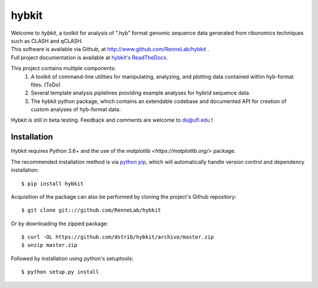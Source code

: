 
hybkit
==================================

.. image:: https://readthedocs.org/projects/hybkit/badge/?version=latest
    :target: https://hybkit.readthedocs.io/en/latest/?badge=latest
    :alt: Documentation Status


| Welcome to *hybkit*, a toolkit for analysis of ".hyb" format genomic sequence data 
  generated from ribonomics techniques such as CLASH and qCLASH. 
| This software is available via Github, at http://www.github.com/RenneLab/hybkit .
| Full project documentation is available at
  `hybkit's ReadTheDocs <https://hybkit.readthedocs.io/>`_.

This project contains multiple components:
    #. A toolkit of command-line utilities for manipulating,
       analyzing, and plotting data contained within hyb-format files. (ToDo)
    #. Several template analysis piplelines providing example analyses for hybrid sequence data.
    #. The hybkit python package, which contains an extendable codebase and documented API
       for creation of custom analyses of hyb-format data.

Hybkit is still in beta testing. Feedback and comments are welcome to ds@ufl.edu !


Installation
------------

Hybkit requires Python 3.6+ and the use of the 
`matplotlib <https://matplotlib.org/>` package.

The recommended installation method is via 
`python pip <https://pip.pypa.io/en/stable/>`_, which will 
automatically handle version control and dependency installation::
    
    $ pip install hybkit

Acquisition of the package can also be performed by cloning the project's Github repository::

    $ git clone git:://github.com/RenneLab/hybkit

Or by downloading the zipped package::

    $ curl -OL https://github.com/dstrib/hybkit/archive/master.zip
    $ unzip master.zip

Followed by installation using python's setuptools::

    $ python setup.py install



